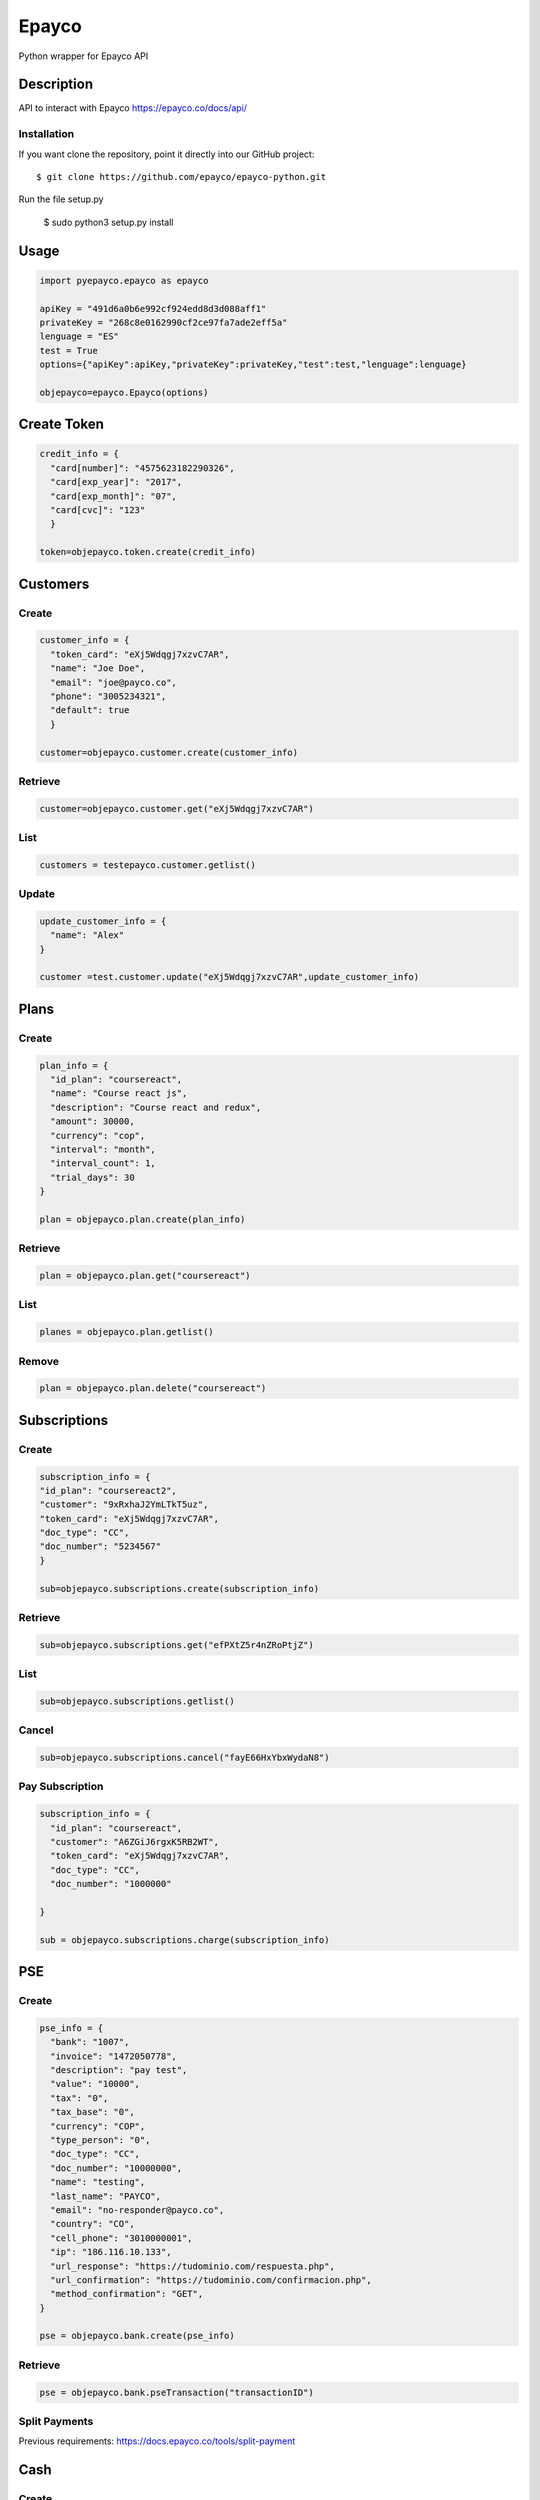 *****
Epayco
*****

Python wrapper for Epayco API

Description
########

API to interact with Epayco
https://epayco.co/docs/api/

Installation
****

If you want clone the repository, point it directly into our GitHub project::

    $ git clone https://github.com/epayco/epayco-python.git

Run the file setup.py

    $ sudo python3 setup.py install

Usage
####

.. code-block:: python

    import pyepayco.epayco as epayco

    apiKey = "491d6a0b6e992cf924edd8d3d088aff1"
    privateKey = "268c8e0162990cf2ce97fa7ade2eff5a"
    lenguage = "ES"
    test = True
    options={"apiKey":apiKey,"privateKey":privateKey,"test":test,"lenguage":lenguage}

    objepayco=epayco.Epayco(options)

Create Token
####

.. code-block:: python

    credit_info = {
      "card[number]": "4575623182290326",
      "card[exp_year]": "2017",
      "card[exp_month]": "07",
      "card[cvc]": "123"
      }

    token=objepayco.token.create(credit_info)

Customers
####

Create
******
.. code-block:: python

    customer_info = {
      "token_card": "eXj5Wdqgj7xzvC7AR",
      "name": "Joe Doe",
      "email": "joe@payco.co",
      "phone": "3005234321",
      "default": true
      }

    customer=objepayco.customer.create(customer_info)

Retrieve
******
.. code-block:: python

    customer=objepayco.customer.get("eXj5Wdqgj7xzvC7AR")

List
******
.. code-block:: python

    customers = testepayco.customer.getlist()

Update
******
.. code-block:: python

    update_customer_info = {
      "name": "Alex"
    }

    customer =test.customer.update("eXj5Wdqgj7xzvC7AR",update_customer_info)

Plans
####

Create
******

.. code-block:: python

    plan_info = {
      "id_plan": "coursereact",
      "name": "Course react js",
      "description": "Course react and redux",
      "amount": 30000,
      "currency": "cop",
      "interval": "month",
      "interval_count": 1,
      "trial_days": 30
    }

    plan = objepayco.plan.create(plan_info)


Retrieve
******
.. code-block:: python

    plan = objepayco.plan.get("coursereact")

List
******
.. code-block:: python

    planes = objepayco.plan.getlist()

Remove
******
.. code-block:: python

    plan = objepayco.plan.delete("coursereact")

Subscriptions
####

Create
******
.. code-block:: python

    subscription_info = {
    "id_plan": "coursereact2",
    "customer": "9xRxhaJ2YmLTkT5uz",
    "token_card": "eXj5Wdqgj7xzvC7AR",
    "doc_type": "CC",
    "doc_number": "5234567"
    }

    sub=objepayco.subscriptions.create(subscription_info)

Retrieve
******
.. code-block:: python

    sub=objepayco.subscriptions.get("efPXtZ5r4nZRoPtjZ")

List
******
.. code-block:: python

    sub=objepayco.subscriptions.getlist()

Cancel
******
.. code-block:: python

    sub=objepayco.subscriptions.cancel("fayE66HxYbxWydaN8")

Pay Subscription
******
.. code-block:: python

    subscription_info = {
      "id_plan": "coursereact",
      "customer": "A6ZGiJ6rgxK5RB2WT",
      "token_card": "eXj5Wdqgj7xzvC7AR",
      "doc_type": "CC",
      "doc_number": "1000000"

    }

    sub = objepayco.subscriptions.charge(subscription_info)

PSE
####

Create
*****
.. code-block:: python

    pse_info = {
      "bank": "1007",
      "invoice": "1472050778",
      "description": "pay test",
      "value": "10000",
      "tax": "0",
      "tax_base": "0",
      "currency": "COP",
      "type_person": "0",
      "doc_type": "CC",
      "doc_number": "10000000",
      "name": "testing",
      "last_name": "PAYCO",
      "email": "no-responder@payco.co",
      "country": "CO",
      "cell_phone": "3010000001",
      "ip": "186.116.10.133",
      "url_response": "https://tudominio.com/respuesta.php",
      "url_confirmation": "https://tudominio.com/confirmacion.php",
      "method_confirmation": "GET",
    }

    pse = objepayco.bank.create(pse_info)

Retrieve
*****
.. code-block:: python

    pse = objepayco.bank.pseTransaction("transactionID")

Split Payments
*****

Previous requirements: https://docs.epayco.co/tools/split-payment


.. code-block:: python
 pse_info = {
 #Other customary parameters...
  "splitpayment":"true",
   "split_app_id":"P_CUST_ID_CLIENTE APPLICATION",
   "split_merchant_id":"P_CUST_ID_CLIENTE COMMERCE",
   "split_type" : "02",
   "split_primary_receiver" : "P_CUST_ID_CLIENTE APPLICATION",
   "split_primary_receiver_fee":"10",
 }
 pay_split_pse = objepayco.bank.create(pse_info)




Cash
####

Create
*****
.. code-block:: python

    cash_info = {
        "invoice": "1472050778",
        "description": "pay test",
        "value": "20000",
        "tax": "0",
        "tax_base": "0",
        "currency": "COP",
        "type_person": "0",
        "doc_type": "CC",
        "doc_number": "100000",
        "name": "testing",
        "last_name": "PAYCO",
        "email": "test@mailinator.com",
        "cell_phone": "3010000001",
        "end_date": "2017-12-05",
        "ip": "186.116.10.133",
        "url_response": "https://tudominio.com/respuesta.php",
        "url_confirmation": "https://tudominio.com/confirmacion.php",
        "method_confirmation": "GET",

    }

    cash = objepayco.cash.create('efecty',cash_info)
    cash = objepayco.cash.create('baloto',cash_info)
    cash = objepayco.cash.create('gana',cash_info)

Retrieve
*****
.. code-block:: python

    cash = epayco.cash.get("ref_payco")



Split Payments
*****

Previous requirements: https://docs.epayco.co/tools/split-payment
*****


.. code-block:: python
 cash_info = {
 #Other customary parameters...
  "splitpayment":"true",
   "split_app_id":"P_CUST_ID_CLIENTE APPLICATION",
   "split_merchant_id":"P_CUST_ID_CLIENTE COMMERCE",
   "split_type" : "02",
   "split_primary_receiver" : "P_CUST_ID_CLIENTE APPLICATION",
   "split_primary_receiver_fee":"10",
 }
    cash = objepayco.cash.create('efecty',cash_info)
    cash = objepayco.cash.create('baloto',cash_info)
    cash = objepayco.cash.create('gana',cash_info)




 Payment
*****

Create
*****
.. code-block:: python

    payment_info = {
      "token_card": "eXj5Wdqgj7xzvC7AR",
      "customer_id": "A6ZGiJ6rgxK5RB2WT",
      "doc_type": "CC",
      "doc_number": "1000000",
      "name": "John",
      "last_name": "Doe",
      "email": "example@email.com",
      "ip": "192.198.2.114",
      "bill": "OR-1234",
      "description": "Test Payment",
      "value": "119000",
      "tax": "19000",
      "tax_base": "100000",
      "currency": "COP",
      "dues": "12"
    }

    pay = objepayco.charge.create(payment_info)

Retrieve
*****

.. code-block:: python

    pay = epayco.charge.get("ref_payco")


Split Payments
*****

Previous requirements https://docs.epayco.co/tools/split-payment
*****

.. code-block:: python

    payment_info = {
      "splitpayment":"true",
       "split_app_id":"P_CUST_ID_CLIENTE APPLICATION",
       "split_merchant_id":"P_CUST_ID_CLIENTE COMMERCE",
       "split_type" : "02",
       "split_primary_receiver" : "P_CUST_ID_CLIENTE APPLICATION",
       "split_primary_receiver_fee":"10"
     }

    pay_split = objepayco.charge.create(payment_info)
